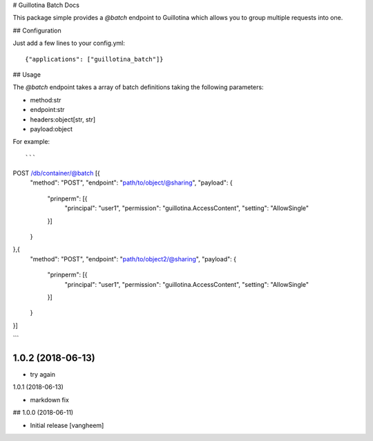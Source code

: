 # Guillotina Batch Docs

This package simple provides a `@batch` endpoint to Guillotina which
allows you to group multiple requests into one.


## Configuration

Just add a few lines to your config.yml::

  {"applications": ["guillotina_batch"]}


## Usage

The `@batch` endpoint takes a array of batch definitions taking the following parameters:

- method:str
- endpoint:str
- headers:object[str, str]
- payload:object


For example::

```
POST /db/container/@batch [{
    "method": "POST",
    "endpoint": "path/to/object/@sharing",
    "payload": {
        "prinperm": [{
            "principal": "user1",
            "permission": "guillotina.AccessContent",
            "setting": "AllowSingle"
        }]
    }
},{
    "method": "POST",
    "endpoint": "path/to/object2/@sharing",
    "payload": {
        "prinperm": [{
            "principal": "user1",
            "permission": "guillotina.AccessContent",
            "setting": "AllowSingle"
        }]
    }
}]

```

1.0.2 (2018-06-13)
------------------

- try again


1.0.1 (2018-06-13)

- markdown fix


## 1.0.0 (2018-06-11)

- Initial release
  [vangheem]



